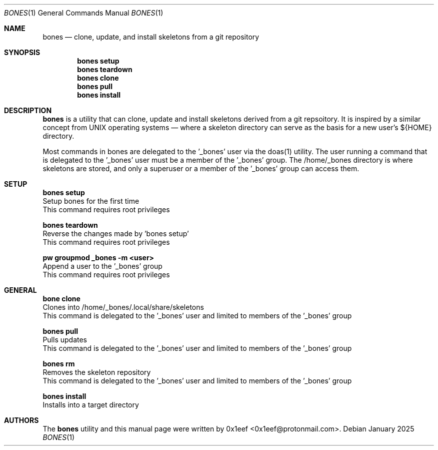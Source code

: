 .Dd January 2025
.Dt BONES 1
.Os
.Sh NAME
.Nm bones
.Nd clone, update, and install skeletons from a git repository
.Sh SYNOPSIS
.br
.Nm bones setup
.Nm bones teardown
.Nm bones clone
.Nm bones pull
.Nm bones install
.Sh DESCRIPTION
.Nm bones
is a utility that can clone, update and install skeletons derived
from a git repsoitory. It is inspired by a similar concept from
UNIX operating systems — where a skeleton directory can serve as
the basis for a new user's ${HOME} directory.
.sp
Most commands in bones are delegated to the '\_bones' user
via the doas(1) utility. The user running a command
that is delegated to the '\_bones' user must be a member
of the '\_bones' group. The /home/_bones directory is where
skeletons are stored, and only a superuser or a member of
the '\_bones' group can access them.
.Sh SETUP
.sp
.sp
.Nm bones setup
.br
Setup bones for the first time
.br
This command requires root privileges
.Pp
.Nm bones teardown
.br
Reverse the changes made by 'bones setup'
.br
This command requires root privileges
.Pp
.Nm pw groupmod _bones -m <user>
.br
Append a user to the '_bones' group
.br
This command requires root privileges
.Pp
.Sh GENERAL
.sp
.sp
.Nm bone clone
.br
Clones into /home/_bones/.local/share/skeletons
.br
This command is delegated to the '_bones' user and
limited to members of the '_bones' group
.Pp
.Nm bones pull
.br
Pulls updates
.br
This command is delegated to the '_bones' user and
limited to members of the '_bones' group
.Pp
.Nm bones rm
.br
Removes the skeleton repository
.br
This command is delegated to the '_bones' user and
limited to members of the '_bones' group
.Pp
.Nm bones install
.br
Installs into a target directory
.sp
.Sh AUTHORS
The
.Nm bones
utility and this manual page were written by
0x1eef <0x1eef@protonmail.com>.
